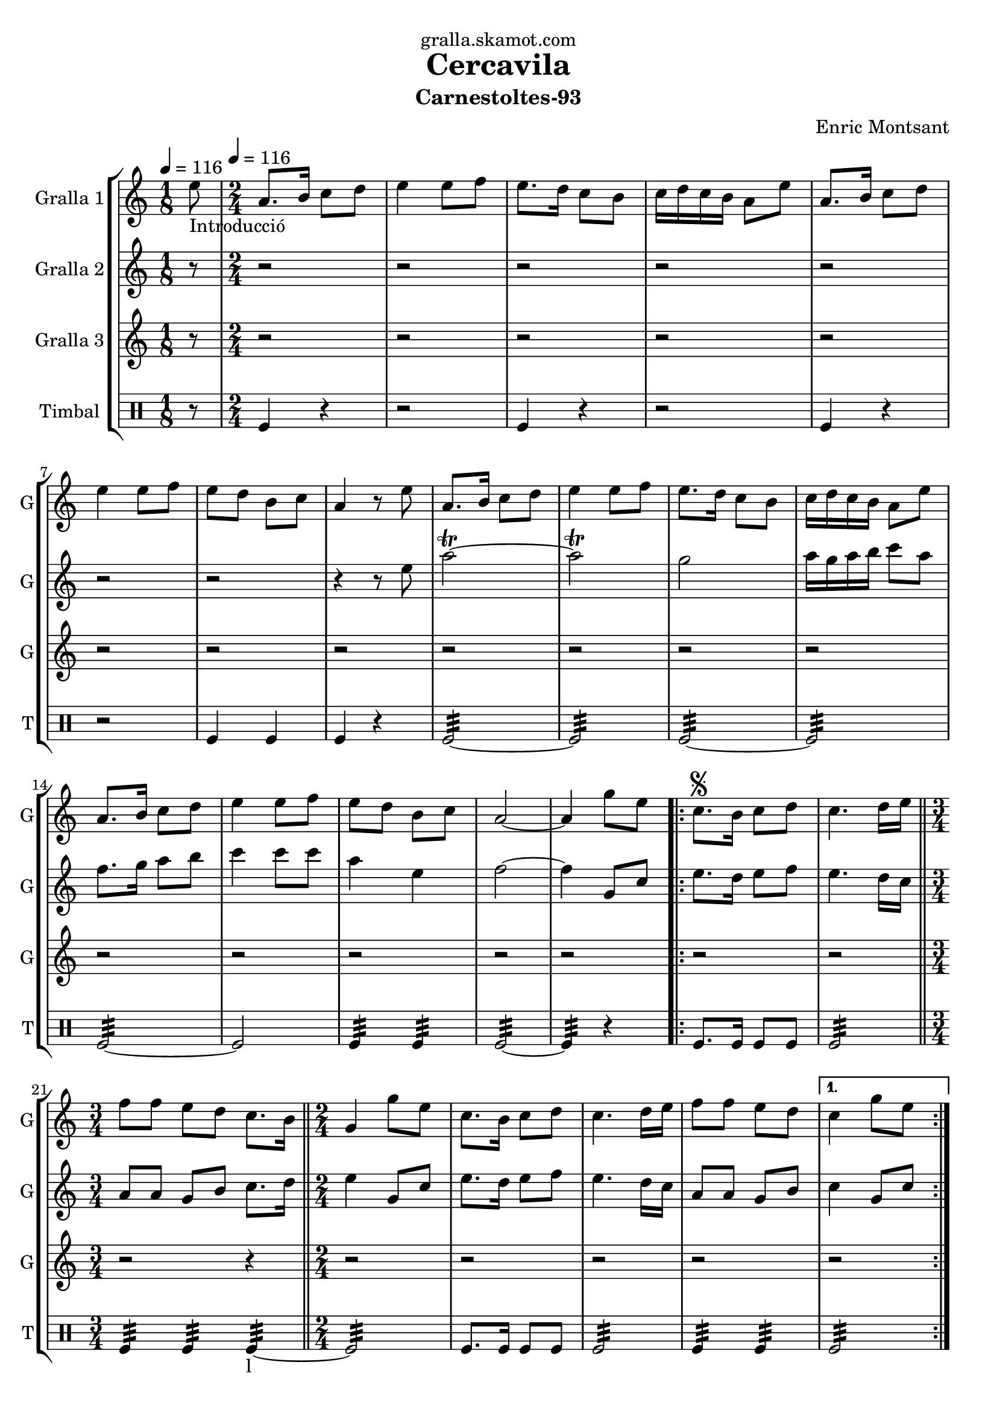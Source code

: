 \version "2.16.2"

\header {
  dedication="gralla.skamot.com"
  title="Cercavila"
  subtitle="Carnestoltes-93"
  subsubtitle=""
  poet=""
  meter=""
  piece=""
  composer="Enric Montsant"
  arranger=""
  opus=""
  instrument=""
  copyright=""
  tagline=""
}

liniaroAa =
\relative e''
{
  \clef treble
  \key c \major
  \time 1/8
  e8 _"Introducció" \tempo 4 = 116  |
  \time 2/4   a,8. b16 c8 d  |
  e4 e8 f  |
  e8. d16 c8 b  |
  %05
  c16 d c b a8 e'  |
  a,8. b16 c8 d  |
  e4 e8 f  |
  e8 d b c  |
  a4 r8 e'  |
  %10
  a,8. b16 c8 d  |
  e4 e8 f  |
  e8. d16 c8 b  |
  c16 d c b a8 e'  |
  a,8. b16 c8 d  |
  %15
  e4 e8 f  |
  e8 d b c  |
  a2 ~  |
  a4 g'8 e   |
  \repeat volta 2 { c8. \segno b16 c8 d  |
  %20
  c4. d16 e  \bar "||"
  \time 3/4   f8 f e d c8. b16  \bar "||"
  \time 2/4   g4 g'8 e  |
  c8. b16 c8 d  |
  c4. d16 e  |
  %25
  f8 f e d }
  \alternative { { c4 g'8 e }
  { c4 ^\markup {\draw-line #'(2 . 2)} c } }
  \repeat volta 2 { a8. b16  c8 d  |
  e4. f16 e  |
  %30
  d8 c b d  |
  c4 a  |
  a8. b16 c8 d  |
  e4. f16 e  |
  d8 c b d }
  %35
  \alternative { { a4 r }
  { a4 a'8 a } }
  a8.  g16 f8 e  |
  f8 d4 e16 f  |
  g8. f16 e8 d  |
  %40
  c4. d16 e  |
  f8. e16 d8 c  |
  d8 b4 c16 d  |
  e8. d16 c8 b  |
  a4 a'8 a  |
  %45
  a8. g16 f8 e  |
  f8 d4 e16 f  |
  g8. f16 e8 d  |
  c4. d16 e  |
  f8. e16 d8 c  |
  %50
  d8 b4 c16 d  |
  e8. d16 c8 b  |
  a4 a'8 a  |
  \repeat volta 2 { a8. g16 f8 e  |
  f8 d4 e16 f  |
  %55
  g8. f16 e8 d  |
  c4. d16 e  |
  f8. e16 d8 c  |
  d8 b4 c16 d  |
  e8. d16 c8 b }
  %60
  \alternative { { a4 a'8 a }
  { a,4-. a ( } }
  g4 ) g'8 e  \bar "||"
  \times 2/3 { c4 d e }  |
  c2 ~  |
  %65
  c4 r  \bar "|."
}

liniaroAb =
\relative e''
{
  \tempo 4 = 116
  \clef treble
  \key c \major
  \time 1/8
  r8  |
  \time 2/4   r2  |
  r2  |
  r2  |
  %05
  r2  |
  r2  |
  r2  |
  r2  |
  r4 r8 e  |
  %10
  a2\trill ~  |
  a2\trill  |
  g2  |
  a16 g a b c8 a  |
  f8. g16 a8 b  |
  %15
  c4 c8 c  |
  a4 e  |
  f2 ~  |
  f4 g,8 c  |
  \repeat volta 2 { e8. d16 e8 f  |
  %20
  e4. d16 c  \bar "||"
  \time 3/4   a8 a g b c8. d16  \bar "||"
  \time 2/4   e4 g,8 c  |
  e8. d16 e8 f  |
  e4. d16 c  |
  %25
  a8 a g b }
  \alternative { { c4 g8 c }
  { c4 c } }
  \repeat volta 2 { a8. g16 a8 b  |
  c4. d16 c  |
  %30
  b8 a g b  |
  a4 a  |
  a8. g16 a8 b  |
  c4. d16 c  |
  b8 a g b }
  %35
  \alternative { { a4 r }
  { a4 r } }
  r2  |
  r2  |
  r2  |
  %40
  r2  |
  r2  |
  r2  |
  r2  |
  r2  |
  %45
  a8. g16 a4  |
  a8 b4 g8  |
  d'4 b  |
  a4. b16 c  |
  d8. c16 b8 a  |
  %50
  g4. a16 b  |
  c8. b16 a8 g  |
  a4 r  |
  \repeat volta 2 { a8. g16 a4  |
  a8 b4 g8  |
  %55
  d'4 b  |
  a4. b16 c  |
  d8. c16 b8 a  |
  g4. a16 b  |
  c8. b16 a8 g }
  %60
  \alternative { { a4 r }
  { a4-. a ( } }
  g4 ) g8 c   \bar "||"
  \times 2/3 { c4 d e }  |
  f2 ~  |
  %65
  f4 r  \bar "|."
}

liniaroAc =
\relative a''
{
  \tempo 4 = 116
  \clef treble
  \key c \major
  \time 1/8
  r8  |
  \time 2/4   r2  |
  r2  |
  r2  |
  %05
  r2  |
  r2  |
  r2  |
  r2  |
  r2  |
  %10
  r2  |
  r2  |
  r2  |
  r2  |
  r2  |
  %15
  r2  |
  r2  |
  r2  |
  r2  |
  \repeat volta 2 { r2  |
  %20
  r2  \bar "||"
  \time 3/4   r2 r4  \bar "||"
  \time 2/4   r2  |
  r2  |
  r2  |
  %25
  r2 }
  \alternative { { r2 }
  { r2 } }
  \repeat volta 2 { r2  |
  r8 a16 g f8 a16 g  |
  %30
  f8 e f g  |
  a2  |
  r2  |
  r8 a16 g f8 a16 g  |
  f8 e f g }
  %35
  \alternative { { a4 r }
  { a4 r } }
  r2  |
  r2  |
  r2  |
  %40
  r2  |
  r2  |
  r2  |
  r2  |
  r2  |
  %45
  r2  |
  r2  |
  r2  |
  r2  |
  r2  |
  %50
  r2  |
  r2  |
  r2  |
  \repeat volta 2 { c,8 e4 e8  |
  a,8 d4 d8  |
  %55
  b8 g4 g8  |
  a8 a4 r8  |
  a8 b4 a8  |
  b8 d4 d8  |
  e4. c16 d }
  %60
  \alternative { { e4 r }
  { e4-. c ( } }
  b4 ) r  \bar "||"
  \times 2/3 { c4 b a }  |
  a2 ~  |
  %65
  a4 r  \bar "|."
}

liniaroAd =
\drummode
{
  \tempo 4 = 116
  \time 1/8
  r8  |
  \time 2/4   tomfl4 r  |
  r2  |
  tomfl4 r  |
  %05
  r2  |
  tomfl4 r  |
  r2  |
  tomfl4 tomfl  |
  tomfl4 r  |
  %10
  tomfl2:32 ~  |
  tomfl2:32  |
  tomfl2:32 ~  |
  tomfl2:32  |
  tomfl2:32 ~  |
  %15
  tomfl2  |
  tomfl4:32 tomfl:32  |
  tomfl2:32 ~  |
  tomfl4:32 r  |
  \repeat volta 2 { tomfl8. tomfl16 tomfl8 tomfl  |
  %20
  tomfl2:32  \bar "||"
  \time 3/4   tomfl4:32 tomfl:32 tomfl:32 ~ _"l"  \bar "||"
  \time 2/4   tomfl2:32  |
  tomfl8. tomfl16 tomfl8 tomfl  |
  tomfl2:32  |
  %25
  tomfl4:32 tomfl:32 }
  \alternative { { tomfl2:32 }
  { tomfl4:32 tomfl:32 } }
  \repeat volta 2 { tomfl8.:32 tomfl16:32 tomfl8:32 tomfl:32  |
  tomfl2:32  |
  %30
  tomfl4:32 tomfl:32  |
  tomfl2:32  |
  tomfl8.:32 tomfl16:32 tomfl8:32 tomfl:32  |
  tomfl2:32  |
  tomfl4:32 tomfl:32 }
  %35
  \alternative { { tomfl2:32 }
  { tomfl2:32 } }
  tomfl8 tomfl16 tomfl tomfl8 tomfl16 tomfl  |
  tomfl8 tomfl16 tomfl tomfl8 tomfl16 tomfl  |
  tomfl8 tomfl16 tomfl tomfl8 tomfl16 tomfl  |
  %40
  tomfl8 tomfl16 tomfl tomfl8 tomfl16 tomfl  |
  tomfl8 tomfl16 tomfl tomfl8 tomfl16 tomfl  |
  tomfl8 tomfl16 tomfl tomfl8 tomfl16 tomfl  |
  tomfl4:32 tomfl:32  |
  tomfl2:32  |
  %45
  tomfl8 tomfl16 tomfl tomfl8 tomfl16 tomfl  |
  tomfl8 tomfl16 tomfl tomfl8 tomfl16 tomfl  |
  tomfl8 tomfl16 tomfl tomfl8 tomfl16 tomfl  |
  tomfl8 tomfl16 tomfl tomfl8 tomfl16 tomfl  |
  tomfl8 tomfl16 tomfl tomfl8 tomfl16 tomfl  |
  %50
  tomfl8 tomfl16 tomfl tomfl8 tomfl16 tomfl  |
  tomfl4:32 tomfl:32  |
  tomfl2:32  |
  \repeat volta 2 { tomfl8 tomfl16 tomfl tomfl8 tomfl16 tomfl  |
  tomfl8 tomfl16 tomfl tomfl8 tomfl16 tomfl  |
  %55
  tomfl8 tomfl16 tomfl tomfl8 tomfl16 tomfl  |
  tomfl8 tomfl16 tomfl tomfl8 tomfl16 tomfl  |
  tomfl8 tomfl16 tomfl tomfl8 tomfl16 tomfl  |
  tomfl8 tomfl16 tomfl tomfl8 tomfl16 tomfl  |
  tomfl4:32 tomfl:32 }
  %60
  \alternative { { tomfl2:32 }
  { tomfl4:32 tomfl:32 } }
  tomfl2:32  \bar "||"
  \times 2/3 { tomfl4:32 tomfl:32 tomfl:32 }  |
  tomfl2:32 ~  |
  %65
  tomfl4:32 r  \bar "|."
}

\bookpart {
  \score {
    \new StaffGroup {
      \override Score.RehearsalMark #'self-alignment-X = #LEFT
      <<
        \new Staff \with {instrumentName = #"Gralla 1" shortInstrumentName = #"G"} \liniaroAa
        \new Staff \with {instrumentName = #"Gralla 2" shortInstrumentName = #"G"} \liniaroAb
        \new Staff \with {instrumentName = #"Gralla 3" shortInstrumentName = #"G"} \liniaroAc
        \new DrumStaff \with {instrumentName = #"Timbal" shortInstrumentName = #"T"} \liniaroAd
      >>
    }
    \layout {}
  }
  \score { \unfoldRepeats
    \new StaffGroup {
      \override Score.RehearsalMark #'self-alignment-X = #LEFT
      <<
        \new Staff \with {instrumentName = #"Gralla 1" shortInstrumentName = #"G"} \liniaroAa
        \new Staff \with {instrumentName = #"Gralla 2" shortInstrumentName = #"G"} \liniaroAb
        \new Staff \with {instrumentName = #"Gralla 3" shortInstrumentName = #"G"} \liniaroAc
        \new DrumStaff \with {instrumentName = #"Timbal" shortInstrumentName = #"T"} \liniaroAd
      >>
    }
    \midi {
      \set Staff.midiInstrument = "oboe"
      \set DrumStaff.midiInstrument = "drums"
    }
  }
}

\bookpart {
  \header {instrument="Gralla 1"}
  \score {
    \new StaffGroup {
      \override Score.RehearsalMark #'self-alignment-X = #LEFT
      <<
        \new Staff \liniaroAa
      >>
    }
    \layout {}
  }
  \score { \unfoldRepeats
    \new StaffGroup {
      \override Score.RehearsalMark #'self-alignment-X = #LEFT
      <<
        \new Staff \liniaroAa
      >>
    }
    \midi {
      \set Staff.midiInstrument = "oboe"
      \set DrumStaff.midiInstrument = "drums"
    }
  }
}

\bookpart {
  \header {instrument="Gralla 2"}
  \score {
    \new StaffGroup {
      \override Score.RehearsalMark #'self-alignment-X = #LEFT
      <<
        \new Staff \liniaroAb
      >>
    }
    \layout {}
  }
  \score { \unfoldRepeats
    \new StaffGroup {
      \override Score.RehearsalMark #'self-alignment-X = #LEFT
      <<
        \new Staff \liniaroAb
      >>
    }
    \midi {
      \set Staff.midiInstrument = "oboe"
      \set DrumStaff.midiInstrument = "drums"
    }
  }
}

\bookpart {
  \header {instrument="Gralla 3"}
  \score {
    \new StaffGroup {
      \override Score.RehearsalMark #'self-alignment-X = #LEFT
      <<
        \new Staff \liniaroAc
      >>
    }
    \layout {}
  }
  \score { \unfoldRepeats
    \new StaffGroup {
      \override Score.RehearsalMark #'self-alignment-X = #LEFT
      <<
        \new Staff \liniaroAc
      >>
    }
    \midi {
      \set Staff.midiInstrument = "oboe"
      \set DrumStaff.midiInstrument = "drums"
    }
  }
}

\bookpart {
  \header {instrument="Timbal"}
  \score {
    \new StaffGroup {
      \override Score.RehearsalMark #'self-alignment-X = #LEFT
      <<
        \new DrumStaff \liniaroAd
      >>
    }
    \layout {}
  }
  \score { \unfoldRepeats
    \new StaffGroup {
      \override Score.RehearsalMark #'self-alignment-X = #LEFT
      <<
        \new DrumStaff \liniaroAd
      >>
    }
    \midi {
      \set Staff.midiInstrument = "oboe"
      \set DrumStaff.midiInstrument = "drums"
    }
  }
}

